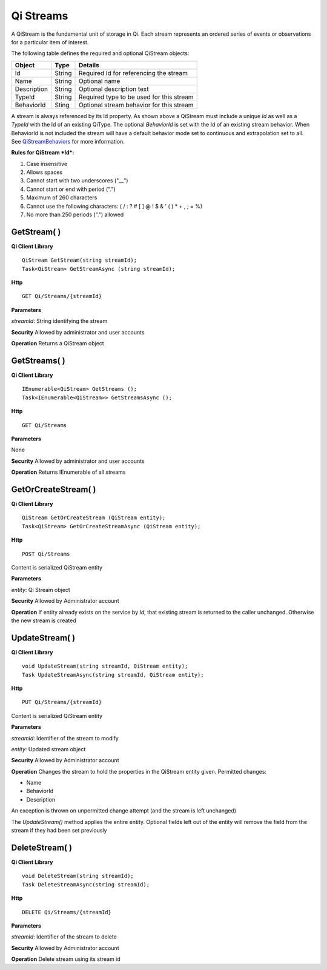 Qi Streams
==========

A QiStream is the fundamental unit of storage in Qi. Each stream
represents an ordered series of events or observations for a particular
item of interest.

The following table defines the required and optional QiStream objects:

+---------------+----------+--------------------------------------------+
| Object        | Type     | Details                                    |
+===============+==========+============================================+
| Id            | String   | Required Id for referencing the stream     |
+---------------+----------+--------------------------------------------+
| Name          | String   | Optional name                              |
+---------------+----------+--------------------------------------------+
| Description   | String   | Optional description text                  |
+---------------+----------+--------------------------------------------+
| TypeId        | String   | Required type to be used for this stream   |
+---------------+----------+--------------------------------------------+
| BehaviorId    | Sting    | Optional stream behavior for this stream   |
+---------------+----------+--------------------------------------------+

A stream is always referenced by its Id property. As shown above a
QiStream must include a unique *Id* as well as a *TypeId* with the Id of
an existing QiType. The optional *BehaviorId* is set with the Id of an
existing stream behavior. When BehaviorId is not included the stream
will have a default behavior mode set to continuous and extrapolation
set to all. See
`QiStreamBehaviors <https://qi-docs.readthedocs.org/en/latest/QiStreamBehaviors/>`__
for more information.

**Rules for QiStream *Id*:**

1. Case insensitive
2. Allows spaces
3. Cannot start with two underscores ("\_\_")
4. Cannot start or end with period (".")
5. Maximum of 260 characters
6. Cannot use the following characters: ( / : ? # [ ] @ ! $ & ' ( ) \* +
   , ; = %)
7. No more than 250 periods (".") allowed

GetStream( )
------------

**Qi Client Library**

::

    QiStream GetStream(string streamId);
    Task<QiStream> GetStreamAsync (string streamId);

**Http**

::

    GET Qi/Streams/{streamId}

**Parameters**

*streamId*: String identifying the stream

**Security** Allowed by administrator and user accounts

**Operation** Returns a QiStream object

GetStreams( )
------------

**Qi Client Library**

::

    IEnumerable<QiStream> GetStreams ();
    Task<IEnumerable<QiStream>> GetStreamsAsync ();

**Http**

::

    GET Qi/Streams

**Parameters**

None

**Security** Allowed by administrator and user accounts

**Operation** Returns IEnumerable of all streams

GetOrCreateStream( )
------------

**Qi Client Library**

::

    QiStream GetOrCreateStream (QiStream entity);
    Task<QiStream> GetOrCreateStreamAsync (QiStream entity);

**Http**

::

    POST Qi/Streams

Content is serialized QiStream entity

**Parameters**

*entity*: Qi Stream object

**Security** Allowed by Administrator account

**Operation** If entity already exists on the service by *Id*, that
existing stream is returned to the caller unchanged. Otherwise the new
stream is created

UpdateStream( )
------------

**Qi Client Library**

::

    void UpdateStream(string streamId, QiStream entity);
    Task UpdateStreamAsync(string streamId, QiStream entity);

**Http**

::

    PUT Qi/Streams/{streamId}

Content is serialized QiStream entity

**Parameters**

*streamId*: Identifier of the stream to modify

*entity*: Updated stream object

**Security** Allowed by Administrator account

**Operation** Changes the stream to hold the properties in the QiStream
entity given. Permitted changes:

• Name

• BehaviorId

• Description

An exception is thrown on unpermitted change attempt (and the stream is
left unchanged)

The *UpdateStream()* method applies the entire entity. Optional fields
left out of the entity will remove the field from the stream if they had
been set previously

DeleteStream( )
------------

**Qi Client Library**

::

    void DeleteStream(string streamId);
    Task DeleteStreamAsync(string streamId);

**Http**

::

    DELETE Qi/Streams/{streamId}

**Parameters**

*streamId*: Identifier of the stream to delete

**Security** Allowed by Administrator account

**Operation** Delete stream using its stream id
